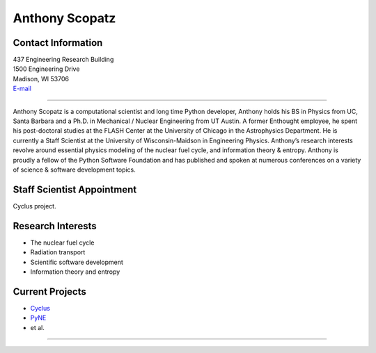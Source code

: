 Anthony Scopatz
===============

.. image::  scopatz_avatar-1.jpeg
    :align: center


Contact Information
-------------------

| 437 Engineering Research Building
| 1500 Engineering Drive
| Madison, WI 53706
| `E-mail <mailto:scopatz@wisc.edu>`_

----

Anthony Scopatz is a computational scientist and long time Python developer,
Anthony holds his BS in Physics from UC, Santa Barbara and a Ph.D. in
Mechanical / Nuclear Engineering from UT Austin. A former Enthought employee,
he spent his post-doctoral studies at the FLASH Center at the University of
Chicago in the Astrophysics Department. He is currently a Staff Scientist at
the University of Wisconsin-Maidson in Engineering Physics. Anthony’s research
interests revolve around essential physics modeling of the nuclear fuel cycle,
and information theory & entropy. Anthony is proudly a fellow of the Python
Software Foundation and has published and spoken at numerous conferences on
a variety of science & software development topics.

Staff Scientist Appointment
---------------------------
Cyclus project.


Research Interests
------------------
* The nuclear fuel cycle
* Radiation transport
* Scientific software development
* Information theory and entropy

Current Projects
----------------
*  `Cyclus  <https://github.com/pyne/pyne>`_
*  `PyNE  <https://github.com/pyne/pyne>`_
* et al.

----
